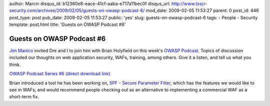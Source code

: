author: Marcin
disqus_id: b12360e8-eace-41cf-aaba-e717a11bec0f
disqus_url: http://www.tssci-security.com/archives/2009/02/05/guests-on-owasp-podcast-6/
mod_date: 2009-02-05 11:53:27
parent: 0
post_id: 446
post_type: post
pub_date: 2009-02-05 11:53:27
public: 'yes'
slug: guests-on-owasp-podcast-6
tags:
- People
- Security
template: post.html
title: 'Guests on OWASP Podcast #6'

Guests on OWASP Podcast #6
##########################

`Jim Manico <http://manicode.blogspot.com/>`_ invited Dre and I to join
him with Brian Holyfield on this week's `OWASP
Podcast <https://www.owasp.org/index.php/Podcast_6>`_. Topics of
discussion included our thoughts on web application security, WAFs,
training, among others. Give it a listen, and tell us what you think.

`OWASP Podcast Series #6 (direct download
link) <http://www.owasp.org/download/jmanico/owasp_podcast_6.mp3>`_

Brian introduced a tool he has been working on, `SPF - Secure Parameter
Filter <http://www.gdssecurity.com/l/spf/>`_, which has the features we
would like to see in WAFs, and would recommend people checking out as an
alternative to implementing a commercial WAF as a short-term fix.
